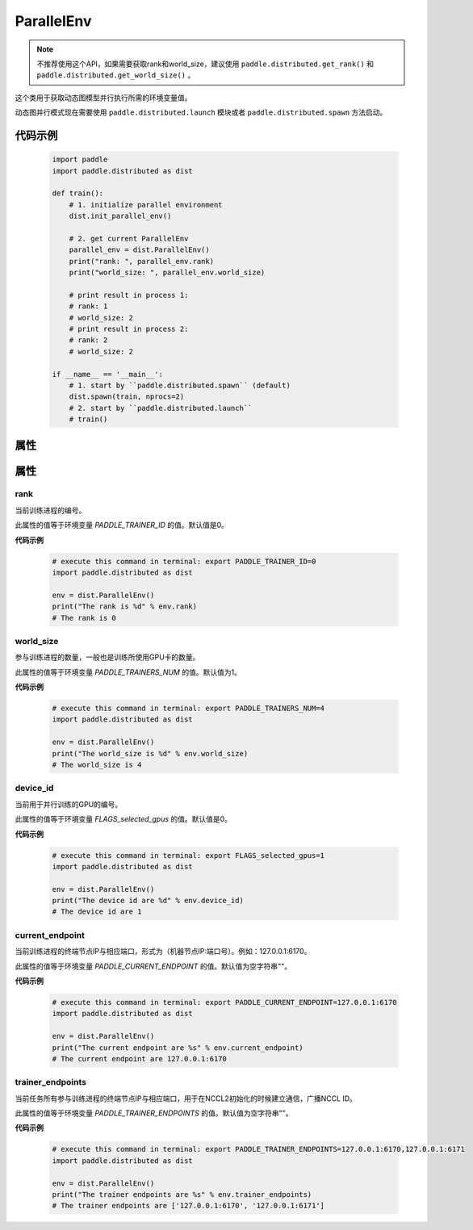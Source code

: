 .. _cn_api_fluid_dygraph_ParallelEnv:

ParallelEnv
-------------------------------

.. py:class:: paddle.distributed.ParallelEnv()

.. note::
    不推荐使用这个API，如果需要获取rank和world_size，建议使用 ``paddle.distributed.get_rank()`` 和  ``paddle.distributed.get_world_size()`` 。

这个类用于获取动态图模型并行执行所需的环境变量值。

动态图并行模式现在需要使用 ``paddle.distributed.launch`` 模块或者 ``paddle.distributed.spawn`` 方法启动。

代码示例
:::::::::

    .. code-block:: python

        import paddle
        import paddle.distributed as dist

        def train():
            # 1. initialize parallel environment
            dist.init_parallel_env()

            # 2. get current ParallelEnv
            parallel_env = dist.ParallelEnv()
            print("rank: ", parallel_env.rank)
            print("world_size: ", parallel_env.world_size)

            # print result in process 1:
            # rank: 1
            # world_size: 2
            # print result in process 2:
            # rank: 2
            # world_size: 2

        if __name__ == '__main__':
            # 1. start by ``paddle.distributed.spawn`` (default)
            dist.spawn(train, nprocs=2)
            # 2. start by ``paddle.distributed.launch``
            # train()

属性
::::::::::::

属性
::::::::::::
rank
'''''''''

当前训练进程的编号。

此属性的值等于环境变量 `PADDLE_TRAINER_ID` 的值。默认值是0。

**代码示例**

    .. code-block:: python

        # execute this command in terminal: export PADDLE_TRAINER_ID=0
        import paddle.distributed as dist
        
        env = dist.ParallelEnv()
        print("The rank is %d" % env.rank)
        # The rank is 0


world_size
'''''''''

参与训练进程的数量，一般也是训练所使用GPU卡的数量。

此属性的值等于环境变量 `PADDLE_TRAINERS_NUM` 的值。默认值为1。

**代码示例**

    .. code-block:: python

        # execute this command in terminal: export PADDLE_TRAINERS_NUM=4
        import paddle.distributed as dist
        
        env = dist.ParallelEnv()
        print("The world_size is %d" % env.world_size)
        # The world_size is 4


device_id
'''''''''

当前用于并行训练的GPU的编号。

此属性的值等于环境变量 `FLAGS_selected_gpus` 的值。默认值是0。

**代码示例**

    .. code-block:: python

        # execute this command in terminal: export FLAGS_selected_gpus=1
        import paddle.distributed as dist
        
        env = dist.ParallelEnv()
        print("The device id are %d" % env.device_id)
        # The device id are 1


current_endpoint
'''''''''

当前训练进程的终端节点IP与相应端口，形式为（机器节点IP:端口号）。例如：127.0.0.1:6170。

此属性的值等于环境变量 `PADDLE_CURRENT_ENDPOINT` 的值。默认值为空字符串""。

**代码示例**

    .. code-block:: python
            
        # execute this command in terminal: export PADDLE_CURRENT_ENDPOINT=127.0.0.1:6170
        import paddle.distributed as dist
        
        env = dist.ParallelEnv()
        print("The current endpoint are %s" % env.current_endpoint)
        # The current endpoint are 127.0.0.1:6170


trainer_endpoints
'''''''''

当前任务所有参与训练进程的终端节点IP与相应端口，用于在NCCL2初始化的时候建立通信，广播NCCL ID。

此属性的值等于环境变量 `PADDLE_TRAINER_ENDPOINTS` 的值。默认值为空字符串""。

**代码示例**

    .. code-block:: python

        # execute this command in terminal: export PADDLE_TRAINER_ENDPOINTS=127.0.0.1:6170,127.0.0.1:6171
        import paddle.distributed as dist
        
        env = dist.ParallelEnv()
        print("The trainer endpoints are %s" % env.trainer_endpoints)
        # The trainer endpoints are ['127.0.0.1:6170', '127.0.0.1:6171']
